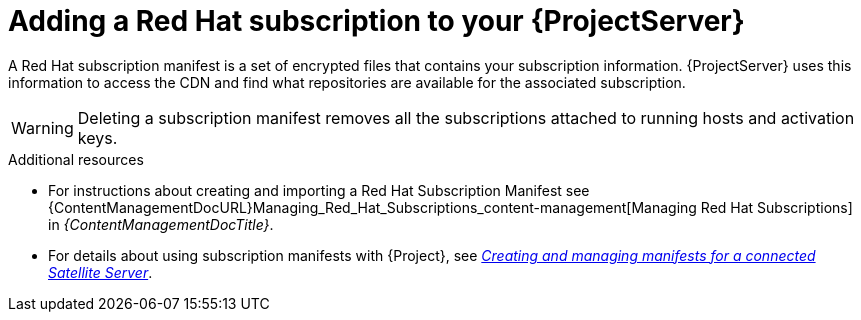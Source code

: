 [id="adding-a-red-hat-subscription-to-your-project-server-{context}"]
= Adding a Red{nbsp}Hat subscription to your {ProjectServer}

A Red{nbsp}Hat subscription manifest is a set of encrypted files that contains your subscription information.
{ProjectServer} uses this information to access the CDN and find what repositories are available for the associated subscription.

[WARNING]
====
Deleting a subscription manifest removes all the subscriptions attached to running hosts and activation keys.
====

.Additional resources
* For instructions about creating and importing a Red{nbsp}Hat Subscription Manifest see {ContentManagementDocURL}Managing_Red_Hat_Subscriptions_content-management[Managing Red Hat Subscriptions] in _{ContentManagementDocTitle}_.
* For details about using subscription manifests with {Project}, see link:https://docs.redhat.com/en/documentation/subscription_central/1-latest/html/creating_and_managing_manifests_for_a_connected_satellite_server/index[_Creating and managing manifests for a connected Satellite Server_].
